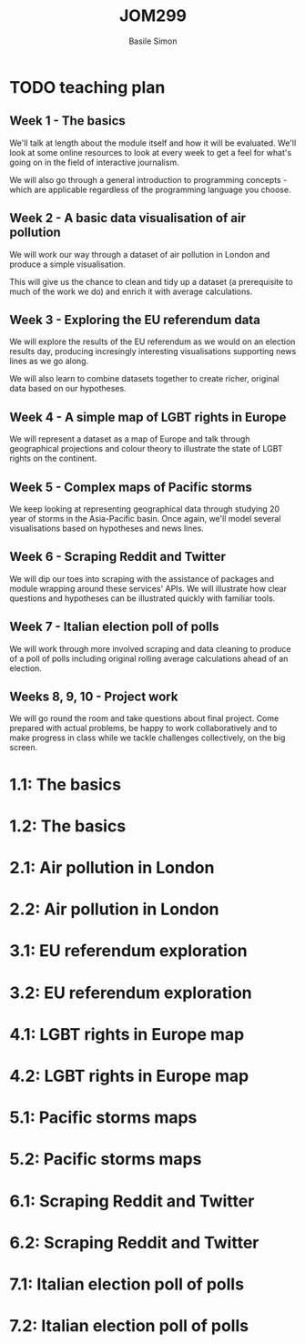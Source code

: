 #+Title: JOM299
#+Author: Basile Simon
#+Email: @basilesimon

#+OPTIONS: toc:nil num:nil
#+OPTIONS: reveal_width:1200
#+OPTIONS: reveal_height:800
#+REVEAL_MARGIN: 0.1
#+REVEAL_MIN_SCALE: 0.5
#+REVEAL_MAX_SCALE: 2.5
#+OPTIONS: reveal_center:nil 
#+OPTIONS: reveal_rolling_links:t reveal_keyboard:t reveal_overview:t 
#+OPTIONS: org-html-indent:nil
#+REVEAL_TRANS: linear
#+REVEAL_HEAD_PREAMBLE: <meta name="description" content="Title">
#+REVEAL_ROOT: http://cdn.jsdelivr.net/reveal.js/3.0.0/
#+REVEAL_EXTRA_CSS: ../presentation/mozilla-devrel-light.css
#+REVEAL_PLUGINS: (highlight)
#+REVEAL_HLEVEL: 2

* TODO teaching plan
  :LOGBOOK:
  CLOCK: [2018-12-27 Thu 12:30]--[2018-12-27 Thu 12:57] =>  0:27
  :END:

** Week 1 - The basics
We'll talk at length about the module itself and how it will be evaluated. We'll look at some online resources to look at every week to get a feel for what's going on in the field of interactive journalism.

We will also go through a general introduction to programming concepts - which are applicable regardless of the programming language you choose.

** Week 2 - A basic data visualisation of air pollution
We will work our way through a dataset of air pollution in London and produce a simple visualisation.

This will give us the chance to clean and tidy up a dataset (a prerequisite to much of the work we do) and enrich it with average calculations.

** Week 3 - Exploring the EU referendum data
We will explore the results of the EU referendum as we would on an election results day, producing incresingly interesting visualisations supporting news lines as we go along.

We will also learn to combine datasets together to create richer, original data based on our hypotheses.

** Week 4 - A simple map of LGBT rights in Europe
We will represent a dataset as a map of Europe and talk through geographical projections and colour theory to illustrate the state of LGBT rights on the continent.

** Week 5 - Complex maps of Pacific storms
We keep looking at representing geographical data through studying 20 year of storms in the Asia-Pacific basin. Once again, we'll model several visualisations based on hypotheses and news lines.

** Week 6 - Scraping Reddit and Twitter
We will dip our toes into scraping with the assistance of packages and module wrapping around these services' APIs. We will illustrate how clear questions and hypotheses can be illustrated quickly with familiar tools.

** Week 7 - Italian election poll of polls
We will work through more involved scraping and data cleaning to produce of a poll of polls including original rolling average calculations ahead of an election.

** Weeks 8, 9, 10 - Project work
We will go round the room and take questions about final project. Come prepared with actual problems, be happy to work collaboratively and to make progress in class while we tackle challenges collectively, on the big screen.


* 1.1: The basics
* 1.2: The basics
* 2.1: Air pollution in London
* 2.2: Air pollution in London
* 3.1: EU referendum exploration
* 3.2: EU referendum exploration
* 4.1: LGBT rights in Europe map
* 4.2: LGBT rights in Europe map
* 5.1: Pacific storms maps
* 5.2: Pacific storms maps
* 6.1: Scraping Reddit and Twitter
* 6.2: Scraping Reddit and Twitter
* 7.1: Italian election poll of polls
* 7.2: Italian election poll of polls
